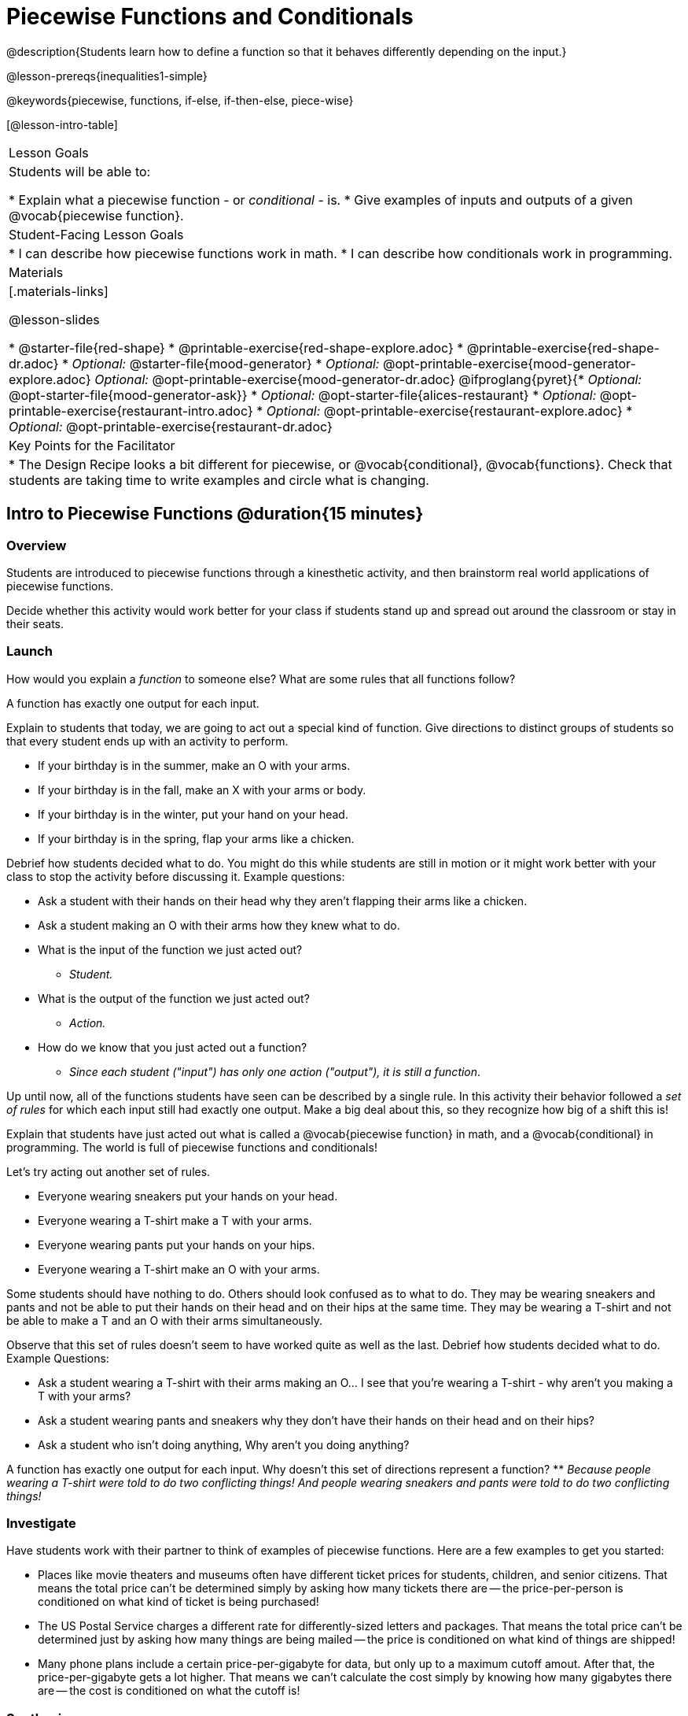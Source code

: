 = Piecewise Functions and Conditionals

@description{Students learn how to define a function so that it behaves differently depending on the input.}

@lesson-prereqs{inequalities1-simple}

@keywords{piecewise, functions, if-else, if-then-else, piece-wise}

[@lesson-intro-table]
|===

| Lesson Goals
| Students will be able to:

* Explain what a piecewise function - or _conditional_ - is.
* Give examples of inputs and outputs of a given @vocab{piecewise function}.

| Student-Facing Lesson Goals
|
* I can describe how piecewise functions work in math.
* I can describe how conditionals work in programming.

| Materials
|[.materials-links]

@lesson-slides

// NOTE: THIS FILE IS NOT CURRENTLY AUTOGENERATING @MATERIAL-LINKS IN ORDER TO GROUP MOOD GENERATOR MATERIALS SEPARATELY FROM ALICE'S RESTAURANT MATERIALS
//

* @starter-file{red-shape}
* @printable-exercise{red-shape-explore.adoc}
* @printable-exercise{red-shape-dr.adoc}
* _Optional:_ @starter-file{mood-generator}
* _Optional:_ @opt-printable-exercise{mood-generator-explore.adoc}
_Optional:_ @opt-printable-exercise{mood-generator-dr.adoc}
@ifproglang{pyret}{* _Optional:_ @opt-starter-file{mood-generator-ask}}
* _Optional:_ @opt-starter-file{alices-restaurant}
* _Optional:_ @opt-printable-exercise{restaurant-intro.adoc}
* _Optional:_ @opt-printable-exercise{restaurant-explore.adoc}
* _Optional:_ @opt-printable-exercise{restaurant-dr.adoc}

| Key Points for the Facilitator
|
* The Design Recipe looks a bit different for piecewise, or @vocab{conditional}, @vocab{functions}.  Check that students are taking time to write examples and circle what is changing.
|===

== Intro to Piecewise Functions @duration{15 minutes}

=== Overview
Students are introduced to piecewise functions through a kinesthetic activity, and then brainstorm real world applications of piecewise functions.

Decide whether this activity would work better for your class if students stand up and spread out around the classroom or stay in their seats.

=== Launch

[.lesson-instruction]
How would you explain a _function_ to someone else? What are some rules that all functions follow?

[.lesson-point]
A function has exactly one output for each input.

Explain to students that today, we are going to act out a special kind of function. Give directions to distinct groups of students so that every student ends up with an activity to perform.

[.lesson-instruction]
* If your birthday is in the summer, make an O with your arms.
* If your birthday is in the fall, make an X with your arms or body.
* If your birthday is in the winter, put your hand on your head.
* If your birthday is in the spring, flap your arms like a chicken.

Debrief how students decided what to do. You might do this while students are still in motion or it might work better with your class to stop the activity before discussing it. Example questions:

- Ask a student with their hands on their head why they aren't flapping their arms like a chicken.
- Ask a student making an O with their arms how they knew what to do.

[.lesson-instruction]
* What is the input of the function we just acted out?
** _Student._
* What is the output of the function we just acted out?
** _Action._
* How do we know that you just acted out a function?
** _Since each student ("input") has only one action ("output"), it is still a function_.

Up until now, all of the functions students have seen can be described by a single rule. In this activity their behavior followed a _set of rules_ for which each input still had exactly one output. Make a big deal about this, so they recognize how big of a shift this is!

Explain that students have just acted out what is called a @vocab{piecewise function} in math, and a @vocab{conditional} in programming. The world is full of piecewise functions and conditionals!

Let's try acting out another set of rules.

[.lesson-instruction]
--
* Everyone wearing sneakers put your hands on your head.
* Everyone wearing a T-shirt make a T with your arms.
* Everyone wearing pants put your hands on your hips.
* Everyone wearing a T-shirt make an O with your arms.
--

Some students should have nothing to do. Others should look confused as to what to do. They may be wearing sneakers and pants and not be able to put their hands on their head and on their hips at the same time. They may be wearing a T-shirt and not be able to make a T and an O with their arms simultaneously.

Observe that this set of rules doesn't seem to have worked quite as well as the last. Debrief how students decided what to do. Example Questions:

* Ask a student wearing a T-shirt with their arms making an O... I see that you're wearing a T-shirt - why aren't you making a T with your arms?

* Ask a student wearing pants and sneakers why they don't have their hands on their head and on their hips?

* Ask a student who isn't doing anything, Why aren't you doing anything?

[.lesson-instruction]
A function has exactly one output for each input. Why doesn't this set of directions represent a function?
** _Because people wearing a T-shirt were told to do two conflicting things! And people wearing sneakers and pants were told to do two conflicting things!_

=== Investigate

Have students work with their partner to think of examples of piecewise functions. Here are a few examples to get you started:

* Places like movie theaters and museums often have different ticket prices for students, children, and senior citizens. That means the total price can't be determined simply by asking how many tickets there are -- the price-per-person is conditioned on what kind of ticket is being purchased!
* The US Postal Service charges a different rate for differently-sized letters and packages. That means the total price can't be determined just by asking how many things are being mailed -- the price is conditioned on what kind of things are shipped!
* Many phone plans include a certain price-per-gigabyte for data, but only up to a maximum cutoff amout. After that, the price-per-gigabyte gets a lot higher. That means we can't calculate the cost simply by knowing how many gigabytes there are -- the cost is conditioned on what the cutoff is!

=== Synthesize
Share your findings as a class. You may also want to discuss whether square root and absolute values are piecewise functions.

[.strategy-box, cols="1", grid="none", stripes="none"]
|===

|
@span{.title}{Partial Functions}

Piecewise functions apply different rules over different "pieces" of their domains. But what happens if there's an "empty piece", for which there is no rule?

For Algebra 2 or pre-calculus teachers, this is a useful time to address _partial functions_. These are functions which are undefined over parts of their domain (like division, which is undefined when the denominator is zero). These definitions are independent from one another: a function can be piecewise _and_ partial, just piecewise, or just partial. But partiality comes up much more frequently when defining piecewise functions, because students need to think through all the possible inputs.

In the USPS example, the cost to mail tiny cards is _undefined_ because the postal service doesn't ship packages that are too small.
|===

== Conditionals in Programming @duration{20 minutes}

=== Overview
Having acted out a piecewise function, students take the first step towards writing one, by exploring one or two programs that make use of piecewise functions, developing their own understanding, and modifying the programs.

=== Launch
So far, all of the functions we've written had a _single rule_. The rule for `gt` was to take a number and make a solid, green triangle of that size. The rule for `bc` was to take a number and make a solid, blue circle of that size.

////
The rule for `nametag` was to take a row and make an image of the animal's name in purple letters.
////

What if we want to write functions that apply different rules, based on certain conditions?

=== Investigate

[.lesson-instruction]

- Open the @starter-file{red-shape}.
- Complete @printable-exercise{pages/red-shape-explore.adoc} in your student workbooks.

If you have more time to devote to piecewise functions or students who are ready to dive deeper, have them work with the @opt-starter-file{mood-generator} using @opt-printable-exercise{pages/mood-generator-explore.adoc}. Students will enjoy getting to use emojis! **Note: Even though emojis look like images, they are actually characters in a string! They can be accessed from your keyboard, just like any other character.**

@ifproglang{pyret}{
[.strategy-box, cols="1", grid="none", stripes="none"]
|===

|
@span{.title}{More than one Way to Define Piecewise Functions!}

There are several conditional expessions in Pyret. For those who are curious, check out this @opt-starter-file{mood-generator-ask}, which makes use of `ask` instead of `if`. Pyret's `ask` construct is similar to the `switch` or `case` statements in other languages. Writing a second Red Shape program using `ask` could be a good extension for some students.
|===
}

=== Synthesize


* What happened when you gave `red-shape` a shape that wasn't defined in the program?

** _The program told us that the shape was unknown. Think about other functions that don't work when we give them an invalid input, like dividing by zero!_

* What is the syntax for writing piecewise functions?

@ifproglang{pyret}{
** _Pyret allows us to write if-expressions, which contain:_

. _the keyword `if`, followed by a condition._
. _a colon (`:`), followed by a rule for what the function should do if the condition is_ `true`
. _an `else:`, followed by a rule for what to do if the condition is_ `false`

** _We can chain them together to create multiple rules, with the last `else:` being our fallback in case every other condition is `false`._
}

@ifproglang{wescheme}{
** _WeScheme allows us to write piecewise functions as follows:_

. _the keyword `cond`, followed by a list of conditions_
. _each condition is a boolean expression, followed by a rule for what the function should do if the condition is_ `true`.
. _ending with an `else` statement, being our fallback in case every other condition is_ `false`.
}

== Extending the Design Recipe @duration{20 minutes}

=== Overview

Students think through how much of the Red Shape program we could have written using the Design Recipe.

=== Launch

Let's see how the @vocab{Design Recipe} could help us to write a piecewise function.

=== Investigate
[.lesson-instruction]
* Turn to @printable-exercise{red-shape-dr.adoc}.
* How do the @vocab{Contract} and @vocab{Purpose Statement} compare to other Contracts we've seen?
** _The Contract and Purpose Statements don't change: we still write down the name, @vocab{Domain} and @vocab{Range} of our function, and we still write down all the information we need in our Purpose Statement (of course, now we have more important information to write - like our condition(s)!)._

[.strategy-box, cols="1", grid="none", stripes="none"]
|===

|
@span{.title}{Pedagogy Note}

Up until now, there's been a pattern that students may not have noticed: the number of things in the Domain of a function was _always_ equal to the number of labels in the example step, which was _always_ equal to the number of variables in the definition. Make sure you explicitly draw students' attention to this here, and point out that this pattern *no longer holds* when it comes to piecewise functions. When it doesn't hold, that's how we _know_ we need a piecewise function!
|===

[.lesson-instruction]
--
* How are the examples similar to other examples we've seen?
** _The examples are also pretty similar: we write the name of the function, followed by some example inputs, and then we write what the function produces with those inputs._

* How are these examples different from other examples we've seen?
** __Instead of every example being the same, each one is different__

* Circle and label everything that is _change_-able.

* What changes? What did you label?
** _In this case, there are more things to circle-and-label in the examples than there are things in our Domain._
--

[.lesson-point]
If there are more unique labels in the examples than there are things in the Domain, we're probably looking at a piecewise function. And if the examples cannot be explained by a single pattern or rule, it's definitely a piecewise function!

Think back to our examples of piecewise functions (ticket sales, postage, cell-phone data plans, etc)... knowing the input isn't enough - we also need to know the conditions, and all the possible patterns!

Once we know that we're dealing with multiple patterns, we're ready to define them as a piecewise function!

*In this example, we have four patterns:*

- sometimes we produce `(circle 20 "solid" "red")`
- sometimes we produce `(triangle 20 "solid" "red")`
- sometimes we produce `(rectangle 20 20 "solid" "red")`
- sometimes we produce `(star 20 "solid" "red")`
- sometimes we produce `(text "Unknown shape name!" 20 "red")`

*To define a piecewise function, each condition has both a result ("what should we do") and a question ("when should we do it?").*

* When should we make circles?
** When `shape == "circle"`
* When should we make triangles?
** When `shape == "triangle"`
* When should we make rectangles?
** When `shape == "rectangle"`
* When should we make stars?
** When `shape == "star"`
* When should we draw the "Unknown shape name" text?
** When `shape` is....anything `else`

*Adding the questions to our pattern gives us:*

- When `shape == "circle"`...we produce `(circle 20 "solid" "red")`
- When `shape == "triangle"`...we produce `(triangle 20 "solid" "red")`
- When `shape == "rectangle"`...we produce `(rectangle 20 20 "solid" "red")`
- When `shape == "star"`...we produce `(star 20 "solid" "red")`
- When `shape` is anything `else`...we produce `(text "Unknown shape name!" 20 "red")`

*This practically gives away the body of our function definition!*

@show{
(code '(define (red-shape shape)
  (cond
    [(string=? shape "circle")     (circle 20 "solid" "red")]
    [(string=? shape "triangle")   (triangle 20 "solid" "red")]
    [(string=? shape "rectangle")  (rectangle 20 20 "solid" "red")]
    [(string=? shape "star")       (star 20 "solid" "red")]
	[else (text "Unknown shape name!" 20 "red")])))
}

Optional: For additional practice, you can have students turn to @opt-printable-exercise{mood-generator-dr.adoc}. Note: this file uses emojis. Although they look like images, they are actually characters in a string.

=== Synthesize

* How many examples are needed to fully test a piecewise function with four "pieces"?

** _More than two! In fact, we need an example for every option - every "piece"! (And in some cases there is a "default" `else` or `otherwise` option, which we should write an example to test, too!)_

* What changes in a piecewise function?

** _The input, and also the **rule the function applies to the input**_

== Additional Resources:

If you have more time for working with Piecewise Functions, you may want to have students create a _visual representation_ of how the computer moves through a conditional function.

We also have another program for your students to explore and scaffolded pages to support them through the process!

* @opt-starter-file{alices-restaurant}
* @opt-printable-exercise{pages/restaurant-intro.adoc}
* @opt-printable-exercise{pages/restaurant-explore.adoc}
* @opt-printable-exercise{pages/restaurant-dr.adoc}



